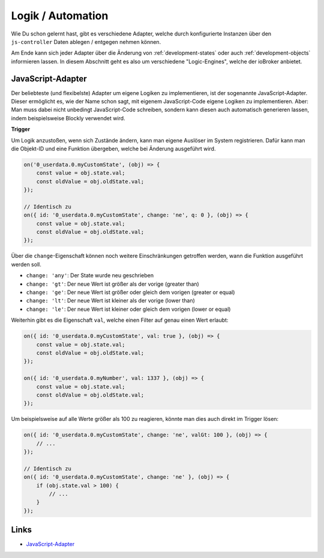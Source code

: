 .. _basics-logic:

Logik / Automation
==================

Wie Du schon gelernt hast, gibt es verschiedene Adapter, welche durch konfigurierte Instanzen über den ``js-controller`` Daten ablegen / entgegen nehmen können.

Am Ende kann sich jeder Adapter über die Änderung von :ref:`development-states` oder auch :ref:`development-objects` informieren lassen. In diesem Abschnitt geht es also um verschiedene "Logic-Engines", welche der ioBroker anbietet.

JavaScript-Adapter
------------------

Der beliebteste (und flexibelste) Adapter um eigene Logiken zu implementieren, ist der sogenannte JavaScript-Adapter. Dieser ermöglicht es, wie der Name schon sagt, mit eigenem JavaScript-Code eigene Logiken zu implementieren. Aber: Man muss dabei nicht unbedingt JavaScript-Code schreiben, sondern kann diesen auch automatisch generieren lassen, indem beispielsweise Blockly verwendet wird.

**Trigger**

Um Logik anzustoßen, wenn sich Zustände ändern, kann man eigene Auslöser im System registrieren. Dafür kann man die Objekt-ID und eine Funktion übergeben, welche bei Änderung ausgeführt wird.

.. code:: javascript

    on('0_userdata.0.myCustomState', (obj) => {
        const value = obj.state.val;
        const oldValue = obj.oldState.val;
    });

    // Identisch zu
    on({ id: '0_userdata.0.myCustomState', change: 'ne', q: 0 }, (obj) => {
        const value = obj.state.val;
        const oldValue = obj.oldState.val;
    });

Über die ``change``-Eigenschaft können noch weitere Einschränkungen getroffen werden, wann die Funktion ausgeführt werden soll.

- ``change: 'any'``: Der State wurde neu geschrieben
- ``change: 'gt'``: Der neue Wert ist größer als der vorige (greater than)
- ``change: 'ge'``: Der neue Wert ist größer oder gleich dem vorigen (greater or equal)
- ``change: 'lt'``: Der neue Wert ist kleiner als der vorige (lower than)
- ``change: 'le'``: Der neue Wert ist kleiner oder gleich dem vorigen (lower or equal)

Weiterhin gibt es die Eigenschaft ``val``, welche einen Filter auf genau einen Wert erlaubt:

.. code:: javascript

    on({ id: '0_userdata.0.myCustomState', val: true }, (obj) => {
        const value = obj.state.val;
        const oldValue = obj.oldState.val;
    });

    on({ id: '0_userdata.0.myNumber', val: 1337 }, (obj) => {
        const value = obj.state.val;
        const oldValue = obj.oldState.val;
    });

Um beispielsweise auf alle Werte größer als 100 zu reagieren, könnte man dies auch direkt im Trigger lösen:

.. code:: javascript

    on({ id: '0_userdata.0.myCustomState', change: 'ne', valGt: 100 }, (obj) => {
        // ...
    });

    // Identisch zu
    on({ id: '0_userdata.0.myCustomState', change: 'ne' }, (obj) => {
        if (obj.state.val > 100) {
            // ...
        }
    });

Links
-----

- `JavaScript-Adapter <https://github.com/ioBroker/ioBroker.javascript>`_